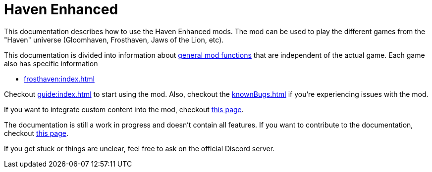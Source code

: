 = Haven Enhanced

This documentation describes how to use the Haven Enhanced mods.
The mod can be used to play the different games from the "Haven" universe (Gloomhaven, Frosthaven, Jaws of the Lion, etc).

This documentation is divided into information about xref:engine:index.adoc[general mod functions] that are independent of the actual game.
Each game also has specific information

* xref:frosthaven:index.adoc[]

Checkout xref:guide:index.adoc[] to start using the mod.
Also, checkout the xref:knownBugs.adoc[] if you're experiencing issues with the mod.

If you want to integrate custom content into the mod, checkout xref:custom:ROOT:index.adoc[this page].

The documentation is still a work in progress and doesn't contain all features.
If you want to contribute to the documentation, checkout xref:dev:ROOT:documentation.adoc[this page].

If you get stuck or things are unclear, feel free to ask on the official Discord server.

